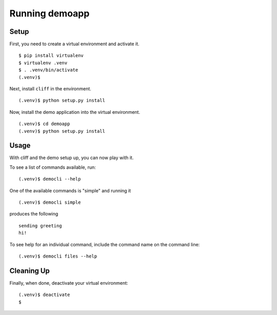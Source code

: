 =================
 Running demoapp
=================

Setup
-----

First, you need to create a virtual environment and activate it.

::

  $ pip install virtualenv
  $ virtualenv .venv
  $ . .venv/bin/activate
  (.venv)$ 

Next, install ``cliff`` in the environment.

::

  (.venv)$ python setup.py install

Now, install the demo application into the virtual environment.

::

  (.venv)$ cd demoapp
  (.venv)$ python setup.py install

Usage
-----

With cliff and the demo setup up, you can now play with it.

To see a list of commands available, run::

  (.venv)$ democli --help

One of the available commands is "simple" and running it

::

  (.venv)$ democli simple

produces the following

::

  sending greeting
  hi!


To see help for an individual command, include the command name on the
command line::

  (.venv)$ democli files --help

Cleaning Up
-----------

Finally, when done, deactivate your virtual environment::

  (.venv)$ deactivate
  $
